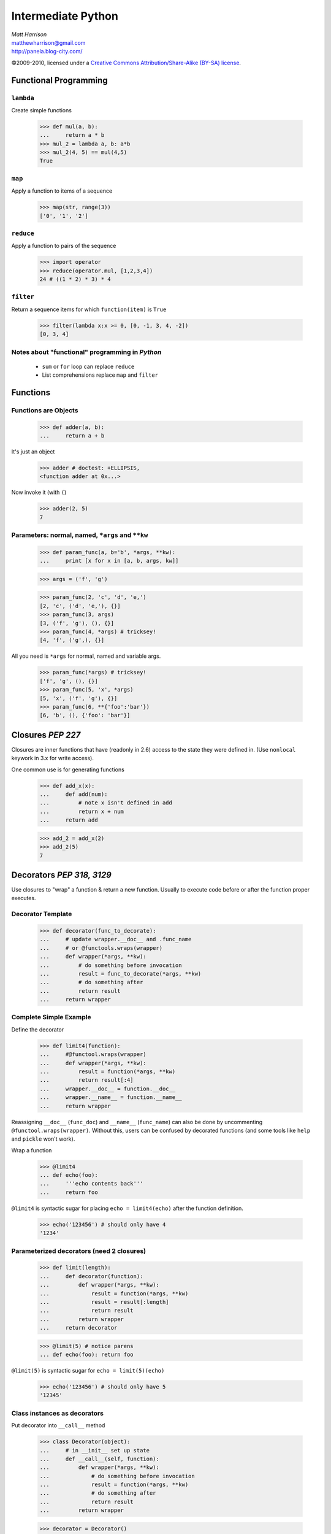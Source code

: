 ===================
Intermediate Python
===================

.. class:: right big

  | *Matt Harrison*
  | matthewharrison@gmail.com
  | http://panela.blog-city.com/

.. class:: small

   ©2009-2010, licensed under a `Creative Commons
   Attribution/Share-Alike (BY-SA) license
   <http://creativecommons.org/licenses/by-sa/3.0/>`__.


Functional Programming
======================

``lambda``
----------

Create simple functions


  >>> def mul(a, b):
  ...     return a * b
  >>> mul_2 = lambda a, b: a*b
  >>> mul_2(4, 5) == mul(4,5)
  True

``map``
-------

Apply a function to items of a sequence
  
    >>> map(str, range(3))
    ['0', '1', '2']
  
``reduce``
----------

Apply a function to pairs of the sequence

    >>> import operator
    >>> reduce(operator.mul, [1,2,3,4])
    24 # ((1 * 2) * 3) * 4
  
``filter``
----------

Return a sequence items for which ``function(item)`` is ``True``
  
    >>> filter(lambda x:x >= 0, [0, -1, 3, 4, -2])
    [0, 3, 4]

Notes about "functional" programming in *Python*
------------------------------------------------

  * ``sum`` or ``for`` loop can replace ``reduce``
  * List comprehensions replace ``map`` and ``filter``

Functions
=========

Functions are Objects
----------------------

    >>> def adder(a, b):
    ...     return a + b

It's just an object

    >>> adder # doctest: +ELLIPSIS,
    <function adder at 0x...>

Now invoke it (with ``(``)

    >>> adder(2, 5)
    7

Parameters: normal, named, ``*args`` and ``**kw`` 
---------------------------------------------------

    >>> def param_func(a, b='b', *args, **kw):
    ...     print [x for x in [a, b, args, kw]] 

    >>> args = ('f', 'g')

    >>> param_func(2, 'c', 'd', 'e,')
    [2, 'c', ('d', 'e,'), {}]
    >>> param_func(3, args)
    [3, ('f', 'g'), (), {}]
    >>> param_func(4, *args) # tricksey!
    [4, 'f', ('g',), {}]

All you need is ``*args`` for normal, named and variable args.

    >>> param_func(*args) # tricksey!
    ['f', 'g', (), {}]
    >>> param_func(5, 'x', *args)
    [5, 'x', ('f', 'g'), {}]
    >>> param_func(6, **{'foo':'bar'})
    [6, 'b', (), {'foo': 'bar'}]

Closures *PEP 227*
==================

Closures are inner functions that have (readonly in 2.6) access to the state they were
defined in.  (Use ``nonlocal`` keywork in 3.x for write access).

One common use is for generating functions

    >>> def add_x(x):
    ...     def add(num):
    ...         # note x isn't defined in add
    ...         return x + num
    ...     return add

    >>> add_2 = add_x(2)
    >>> add_2(5)
    7

Decorators *PEP 318, 3129*
==========================

Use closures to "wrap" a function & return a new function.  Usually to
execute code before or after the function proper executes.


Decorator Template
------------------

    >>> def decorator(func_to_decorate):
    ...     # update wrapper.__doc__ and .func_name
    ...     # or @functools.wraps(wrapper)
    ...     def wrapper(*args, **kw):
    ...         # do something before invocation
    ...         result = func_to_decorate(*args, **kw)
    ...         # do something after
    ...         return result
    ...     return wrapper



Complete Simple Example
-----------------------

Define the decorator

    >>> def limit4(function):
    ...     #@functool.wraps(wrapper)
    ...     def wrapper(*args, **kw):
    ...         result = function(*args, **kw)
    ...         return result[:4]
    ...     wrapper.__doc__ = function.__doc__  
    ...     wrapper.__name__ = function.__name__
    ...     return wrapper

Reassigning ``__doc__`` (``func_doc``) and ``__name__``
(``func_name``) can also be done by uncommenting
``@functool.wraps(wrapper)``.  Without this, users can be confused by
decorated functions (and some tools like ``help`` and ``pickle`` won't
work).

Wrap a function

    >>> @limit4
    ... def echo(foo):
    ...     '''echo contents back'''
    ...     return foo

``@limit4`` is syntactic sugar for placing ``echo = limit4(echo)``
after the function definition.

    >>> echo('123456') # should only have 4
    '1234'


Parameterized decorators (need 2 closures)
---------------------------------------------

    >>> def limit(length):
    ...     def decorator(function):
    ...         def wrapper(*args, **kw):
    ...             result = function(*args, **kw)
    ...             result = result[:length]
    ...             return result
    ...         return wrapper
    ...     return decorator

    >>> @limit(5) # notice parens
    ... def echo(foo): return foo

``@limit(5)`` is syntactic sugar for ``echo = limit(5)(echo)``
    

    >>> echo('123456') # should only have 5
    '12345'

Class instances as decorators
-----------------------------

Put decorator into ``__call__`` method

    >>> class Decorator(object):
    ...     # in __init__ set up state
    ...     def __call__(self, function):
    ...         def wrapper(*args, **kw):
    ...             # do something before invocation
    ...             result = function(*args, **kw)
    ...             # do something after
    ...             return result
    ...         return wrapper

    >>> decorator = Decorator()
    >>> @decorator
    ... def nothing(): pass

List Comprehensions *PEP 202*
=============================

    >>> seq = range(10)
    >>> results = [ 2*x for x in seq \
    ...            if x >= 0 ]

Shorthand for accumulation:

    >>> results = []
    >>> for x in seq:
    ...     if x >= 0:
    ...         results.append(2*x) #Can be nested

Nested List Comprehensions
--------------------------

     >>> nested = [ (x, y) for x in xrange(3) \
     ...           for y in xrange(4) if y % 2 == 0]
     
Same as:


    >>> nested = []
    >>> for x in xrange(3):
    ...     for y in xrange(4):
    ...         if y % 2 == 0:
    ...             nested.append((x,y))

    >>> nested
    [(0, 0), (0, 2), (1, 0), (1, 2), (2, 0), (2, 2)]




Iteration Protocol *PEP 234*
=============================

* Get an iterator ( ``__iter__`` )
* call ``next`` on it
* ``StopIteration`` error means we're done

    >>> sequence = [ 'foo', 'bar']
    >>> seq_iter = iter(sequence) 
    >>> seq_iter # an iterator # doctest: +ELLIPSIS,
    <listiterator object at 0x...>
    >>> seq_iter.next() # iterate over the iterator
    'foo'
    >>> seq_iter.next()
    'bar'
    >>> seq_iter.next() # we're done
    Traceback (most recent call last):
      ...
    StopIteration

Making instances iterable
--------------------------



    >>> class Iter(object):
    ...     def __iter__(self):
    ...         return self
    ...     def next(self):
    ...         # logic to calculate next item
    ...         return item

Generators *PEP 255, 342*
=========================

Functions with ``yield`` are "resumable".  They remember state and
return to it when iterating over them.  They also follow the iteration
protocol

    >>> def gen_foo_bar():
    ...     yield 'foo'
    ...     yield 'bar'

    >>> gen = gen_foo_bar()
    >>> gen.next()
    'foo'
    >>> gen.next()
    'bar'
    >>> gen.next()
    Traceback (most recent call last):
      ...
    StopIteration


Normal generator example
------------------------

    >>> def gen_range(end):
    ...     cur = 0
    ...     while cur < end:
    ...         yield cur
    ...         # returns here next time
    ...         cur += 1 

    >>> print [x for x in gen_range(2)]
    [0, 1]


Making instances generate
----------------------------

Since generators follow the iteration protocol, just have ``__iter__``
define a generator

    >>> class Iter(object):
    ...     def __iter__(self):
    ...         # logic
    ...         yield item


Generator expressions *PEP 289*
===============================

Like list comprehensions.  Except results are generated on the fly.
Use ``(`` and ``)`` instead of ``[`` and ``]`` (or omit if expecting a
sequence)

  
    >>> [x*x for x in xrange(5)]
    [0, 1, 4, 9, 16]

    >>> (x*x for x in xrange(5)) # doctest: +ELLIPSIS,
    <generator object <genexpr> at ...>
    >>> list(x*x for x in xrange(5))
    [0, 1, 4, 9, 16]

